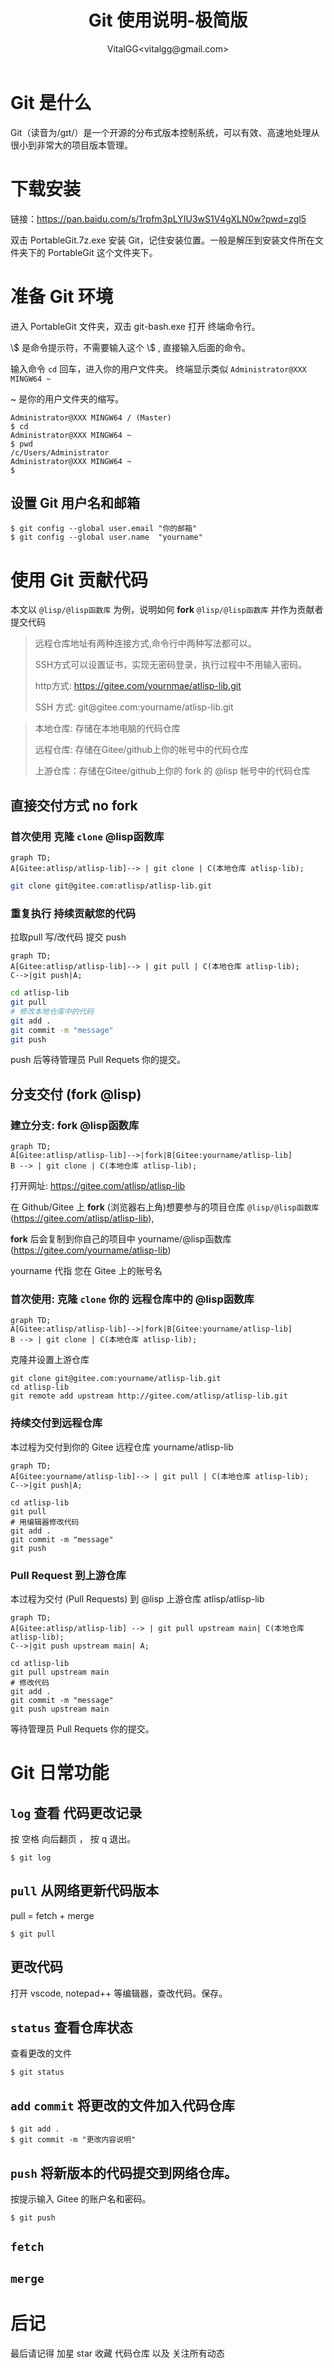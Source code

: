 #+title: Git 使用说明-极简版
#+author: VitalGG<vitalgg@gmail.com>

* Git 是什么
  Git（读音为/gɪt/）是一个开源的分布式版本控制系统，可以有效、高速地处理从很小到非常大的项目版本管理。
* 下载安装
  链接：[[https://pan.baidu.com/s/1rpfm3pLYIU3wS1V4gXLN0w?pwd=zgl5]]

  双击 PortableGit.7z.exe 安装 Git，记住安装位置。一般是解压到安装文件所在文件夹下的 PortableGit 这个文件夹下。
* 准备 Git 环境
  进入 PortableGit 文件夹，双击 git-bash.exe 打开 终端命令行。

  \$ 是命令提示符，不需要输入这个 \$ , 直接输入后面的命令。

  输入命令 =cd= 回车，进入你的用户文件夹。 终端显示类似  =Administrator@XXX MINGW64 ~=

  ~ 是你的用户文件夹的缩写。

#+BEGIN_SRC shell
Administrator@XXX MINGW64 / (Master)
$ cd
Administrator@XXX MINGW64 ~
$ pwd
/c/Users/Administrator
Administrator@XXX MINGW64 ~
$
#+END_SRC

** 设置 Git 用户名和邮箱

#+BEGIN_SRC 
$ git config --global user.email "你的邮箱"
$ git config --global user.name  "yourname"
#+END_SRC

* 使用 Git 贡献代码

  本文以 =@lisp/@lisp函数库= 为例，说明如何 *fork* =@lisp/@lisp函数库= 并作为贡献者提交代码
  
#+BEGIN_QUOTE
远程仓库地址有两种连接方式,命令行中两种写法都可以。

SSH方式可以设置证书，实现无密码登录，执行过程中不用输入密码。

http方式: https://gitee.com/yournmae/atlisp-lib.git

SSH 方式: git@gitee.com:yourname/atlisp-lib.git
#+END_QUOTE

#+BEGIN_QUOTE
本地仓库: 存储在本地电脑的代码仓库

远程仓库: 存储在Gitee/github上你的帐号中的代码仓库

上游仓库：存储在Gitee/github上你的 fork 的 @lisp 帐号中的代码仓库
#+END_QUOTE

** 直接交付方式 no fork
*** 首次使用 克隆 =clone= @lisp函数库

#+BEGIN_SRC mermaid
graph TD;
A[Gitee:atlisp/atlisp-lib]--> | git clone | C(本地仓库 atlisp-lib);
#+END_SRC

#+BEGIN_SRC bash
git clone git@gitee.com:atlisp/atlisp-lib.git
#+END_SRC

*** 重复执行 持续贡献您的代码
    拉取pull 写/改代码 提交 push

#+BEGIN_SRC mermaid
graph TD;
A[Gitee:atlisp/atlisp-lib]--> | git pull | C(本地仓库 atlisp-lib);
C-->|git push|A;
#+END_SRC

#+BEGIN_SRC sh
cd atlisp-lib
git pull 
# 修改本地仓库中的代码
git add .
git commit -m "message"
git push
#+END_SRC

    push 后等待管理员 Pull Requets 你的提交。


** 分支交付 (fork @lisp)
*** 建立分支: fork @lisp函数库

#+BEGIN_SRC mermaid
graph TD;
A[Gitee:atlisp/atlisp-lib]-->|fork|B[Gitee:yourname/atlisp-lib]
B --> | git clone | C(本地仓库 atlisp-lib);
#+END_SRC

   打开网址: https://gitee.com/atlisp/atlisp-lib

   在 Github/Gitee 上 *fork* (浏览器右上角)想要参与的项目仓库 =@lisp/@lisp函数库= (https://gitee.com/atlisp/atlisp-lib), 

   *fork* 后会复制到你自己的项目中 yourname/@lisp函数库 (https://gitee.com/yourname/atlisp-lib)
   
   yourname 代指 您在 Gitee 上的账号名
   
*** 首次使用: 克隆 =clone= 你的 远程仓库中的 @lisp函数库

#+BEGIN_SRC mermaid
graph TD;
A[Gitee:atlisp/atlisp-lib]-->|fork|B[Gitee:yourname/atlisp-lib]
B --> | git clone | C(本地仓库 atlisp-lib);
#+END_SRC

    克隆并设置上游仓库
#+BEGIN_SRC 
git clone git@gitee.com:yourname/atlisp-lib.git
cd atlisp-lib
git remote add upstream http://gitee.com/atlisp/atlisp-lib.git
#+END_SRC

*** 持续交付到远程仓库
    本过程为交付到你的 Gitee 远程仓库 yourname/atlisp-lib

#+BEGIN_SRC mermaid
graph TD;
A[Gitee:yourname/atlisp-lib]--> | git pull | C(本地仓库 atlisp-lib);
C-->|git push|A;
#+END_SRC

#+BEGIN_SRC shell
cd atlisp-lib
git pull 
# 用编辑器修改代码
git add .
git commit -m "message"
git push
#+END_SRC

*** Pull Request 到上游仓库
    本过程为交付 (Pull Requests) 到 @lisp 上游仓库 atlisp/atlisp-lib

#+BEGIN_SRC mermaid
graph TD;
A[Gitee:atlisp/atlisp-lib] --> | git pull upstream main| C(本地仓库 atlisp-lib);
C-->|git push upstream main| A;
#+END_SRC

#+BEGIN_SRC 
cd atlisp-lib
git pull upstream main
# 修改代码
git add .
git commit -m "message"
git push upstream main
#+END_SRC

    等待管理员 Pull Requets 你的提交。

* Git 日常功能
** =log= 查看 代码更改记录
   按 空格 向后翻页 ， 按 q 退出。
#+BEGIN_SRC 
$ git log
#+END_SRC

** =pull= 从网络更新代码版本
   pull = fetch + merge
#+BEGIN_SRC 
$ git pull 
#+END_SRC
** 更改代码
   打开 vscode, notepad++ 等编辑器，查改代码。保存。

** =status= 查看仓库状态
   查看更改的文件
#+BEGIN_SRC 
$ git status
#+END_SRC

** =add= =commit= 将更改的文件加入代码仓库
#+BEGIN_SRC 
$ git add . 
$ git commit -m "更改内容说明"
#+END_SRC

** =push= 将新版本的代码提交到网络仓库。
   按提示输入 Gitee 的账户名和密码。
#+BEGIN_SRC 
$ git push 
#+END_SRC
** =fetch= 
** =merge=
* 后记
  最后请记得 加星 star 收藏 代码仓库 以及 关注所有动态


